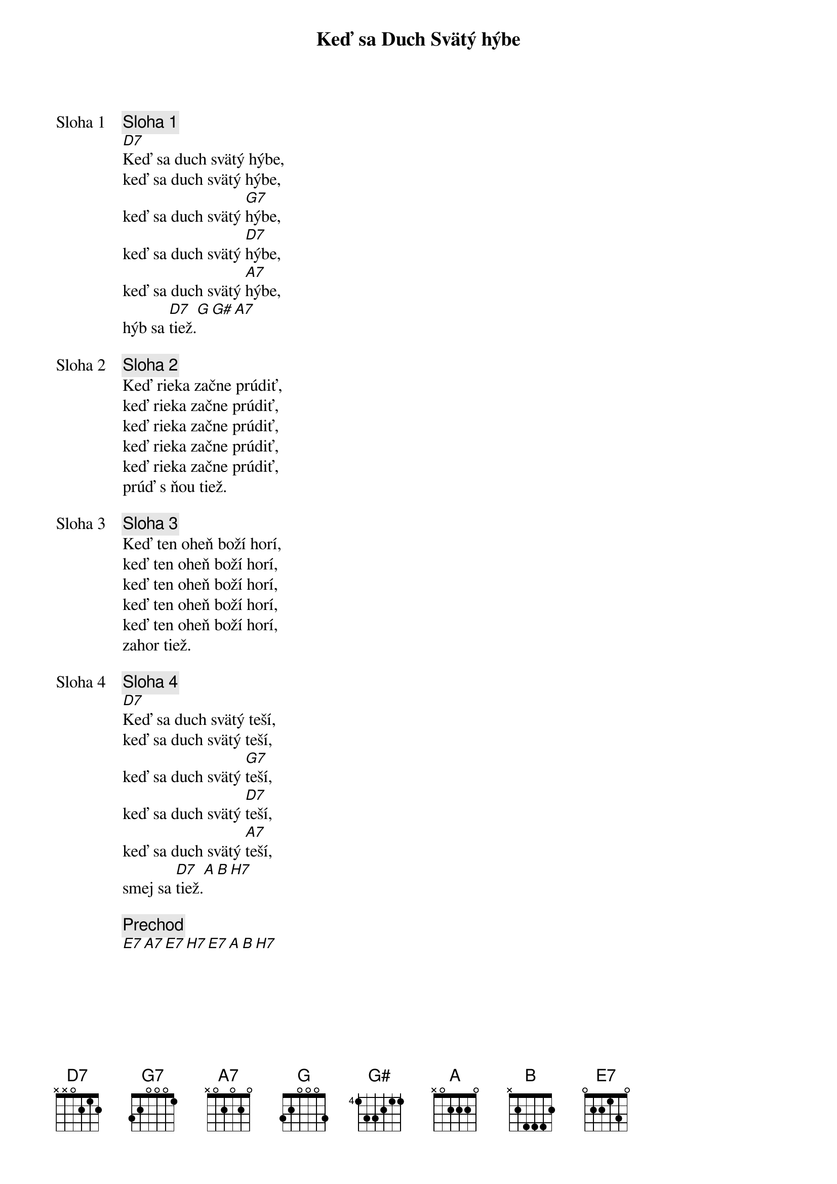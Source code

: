 {title: Keď sa Duch Svätý hýbe}

{start_of_verse: Sloha 1}
{comment: Sloha 1}
[D7]Keď sa duch svätý hýbe,
keď sa duch svätý hýbe,
keď sa duch svätý [G7]hýbe,
keď sa duch svätý [D7]hýbe,
keď sa duch svätý [A7]hýbe,
hýb sa [D7]tiež.[G][G#][A7]
{end_of_verse}

{start_of_verse: Sloha 2}
{comment: Sloha 2}
Keď rieka začne prúdiť,
keď rieka začne prúdiť,
keď rieka začne prúdiť,
keď rieka začne prúdiť,
keď rieka začne prúdiť,
prúď s ňou tiež.          
{end_of_verse}

{start_of_verse: Sloha 3}
{comment: Sloha 3}
Keď ten oheň boží horí,
keď ten oheň boží horí,
keď ten oheň boží horí,
keď ten oheň boží horí,
keď ten oheň boží horí,
zahor tiež.
{end_of_verse}

{start_of_verse: Sloha 4}
{comment: Sloha 4}
[D7]Keď sa duch svätý teší,
keď sa duch svätý teší,
keď sa duch svätý [G7]teší,
keď sa duch svätý [D7]teší,
keď sa duch svätý [A7]teší,
smej sa [D7]tiež.[A][B][H7]
{end_of_verse}

{comment: Prechod}
[E7][A7][E7][H7][E7][A][B][H7]

